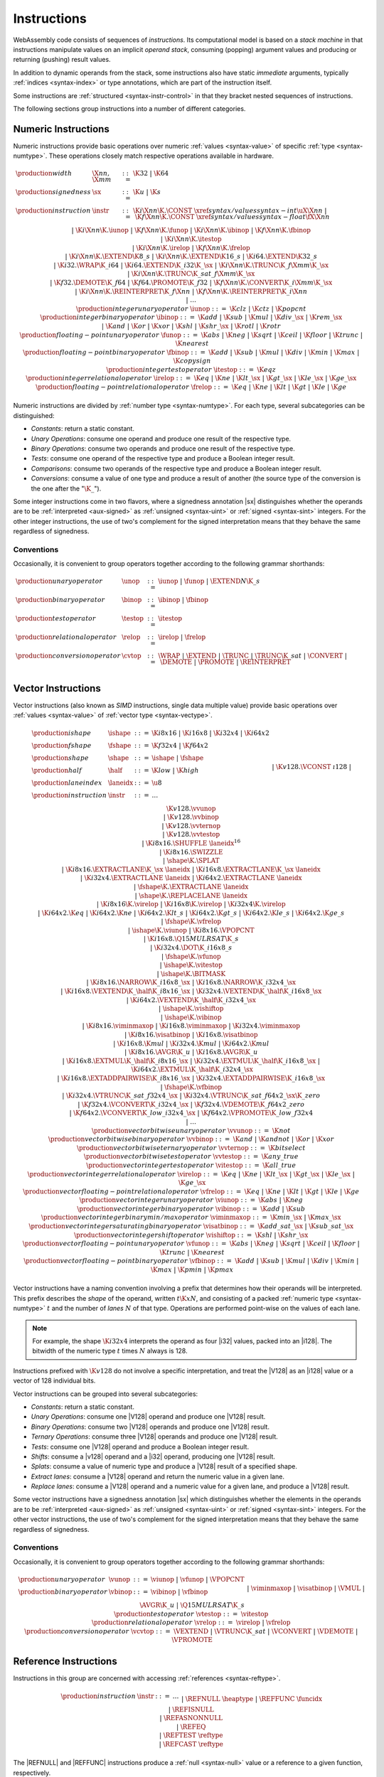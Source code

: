 .. index:: ! instruction, code, stack machine, operand, operand stack
   pair: abstract syntax; instruction
.. _syntax-instr:

Instructions
------------

WebAssembly code consists of sequences of *instructions*.
Its computational model is based on a *stack machine* in that instructions manipulate values on an implicit *operand stack*,
consuming (popping) argument values and producing or returning (pushing) result values.

In addition to dynamic operands from the stack, some instructions also have static *immediate* arguments,
typically :ref:`indices <syntax-index>` or type annotations,
which are part of the instruction itself.

Some instructions are :ref:`structured <syntax-instr-control>` in that they bracket nested sequences of instructions.

The following sections group instructions into a number of different categories.


.. index:: ! numeric instruction, value, value type, integer, floating-point, two's complement
   pair: abstract syntax; instruction
.. _syntax-sx:
.. _syntax-const:
.. _syntax-iunop:
.. _syntax-ibinop:
.. _syntax-itestop:
.. _syntax-irelop:
.. _syntax-funop:
.. _syntax-fbinop:
.. _syntax-ftestop:
.. _syntax-frelop:
.. _syntax-instr-numeric:

Numeric Instructions
~~~~~~~~~~~~~~~~~~~~

Numeric instructions provide basic operations over numeric :ref:`values <syntax-value>` of specific :ref:`type <syntax-numtype>`.
These operations closely match respective operations available in hardware.

.. math::
   \begin{array}{llrl}
   \production{width} & \X{nn}, \X{mm} &::=&
     \K{32} ~|~ \K{64} \\
   \production{signedness} & \sx &::=&
     \K{u} ~|~ \K{s} \\
   \production{instruction} & \instr &::=&
     \K{i}\X{nn}\K{.}\CONST~\xref{syntax/values}{syntax-int}{\uX{\X{nn}}} ~|~
     \K{f}\X{nn}\K{.}\CONST~\xref{syntax/values}{syntax-float}{\fX{\X{nn}}} \\&&|&
     \K{i}\X{nn}\K{.}\iunop ~|~
     \K{f}\X{nn}\K{.}\funop \\&&|&
     \K{i}\X{nn}\K{.}\ibinop ~|~
     \K{f}\X{nn}\K{.}\fbinop \\&&|&
     \K{i}\X{nn}\K{.}\itestop \\&&|&
     \K{i}\X{nn}\K{.}\irelop ~|~
     \K{f}\X{nn}\K{.}\frelop \\&&|&
     \K{i}\X{nn}\K{.}\EXTEND\K{8\_s} ~|~
     \K{i}\X{nn}\K{.}\EXTEND\K{16\_s} ~|~
     \K{i64.}\EXTEND\K{32\_s} \\&&|&
     \K{i32.}\WRAP\K{\_i64} ~|~
     \K{i64.}\EXTEND\K{\_i32}\K{\_}\sx ~|~
     \K{i}\X{nn}\K{.}\TRUNC\K{\_f}\X{mm}\K{\_}\sx \\&&|&
     \K{i}\X{nn}\K{.}\TRUNC\K{\_sat\_f}\X{mm}\K{\_}\sx \\&&|&
     \K{f32.}\DEMOTE\K{\_f64} ~|~
     \K{f64.}\PROMOTE\K{\_f32} ~|~
     \K{f}\X{nn}\K{.}\CONVERT\K{\_i}\X{mm}\K{\_}\sx \\&&|&
     \K{i}\X{nn}\K{.}\REINTERPRET\K{\_f}\X{nn} ~|~
     \K{f}\X{nn}\K{.}\REINTERPRET\K{\_i}\X{nn} \\&&|&
     \dots \\
   \production{integer unary operator} & \iunop &::=&
     \K{clz} ~|~
     \K{ctz} ~|~
     \K{popcnt} \\
   \production{integer binary operator} & \ibinop &::=&
     \K{add} ~|~
     \K{sub} ~|~
     \K{mul} ~|~
     \K{div\_}\sx ~|~
     \K{rem\_}\sx \\&&|&
     \K{and} ~|~
     \K{or} ~|~
     \K{xor} ~|~
     \K{shl} ~|~
     \K{shr\_}\sx ~|~
     \K{rotl} ~|~
     \K{rotr} \\
   \production{floating-point unary operator} & \funop &::=&
     \K{abs} ~|~
     \K{neg} ~|~
     \K{sqrt} ~|~
     \K{ceil} ~|~ 
     \K{floor} ~|~ 
     \K{trunc} ~|~ 
     \K{nearest} \\
   \production{floating-point binary operator} & \fbinop &::=&
     \K{add} ~|~
     \K{sub} ~|~
     \K{mul} ~|~
     \K{div} ~|~
     \K{min} ~|~
     \K{max} ~|~
     \K{copysign} \\
   \production{integer test operator} & \itestop &::=&
     \K{eqz} \\
   \production{integer relational operator} & \irelop &::=&
     \K{eq} ~|~
     \K{ne} ~|~
     \K{lt\_}\sx ~|~
     \K{gt\_}\sx ~|~
     \K{le\_}\sx ~|~
     \K{ge\_}\sx \\
   \production{floating-point relational operator} & \frelop &::=&
     \K{eq} ~|~
     \K{ne} ~|~
     \K{lt} ~|~
     \K{gt} ~|~
     \K{le} ~|~
     \K{ge} \\
   \end{array}

Numeric instructions are divided by :ref:`number type <syntax-numtype>`.
For each type, several subcategories can be distinguished:

* *Constants*: return a static constant.

* *Unary Operations*: consume one operand and produce one result of the respective type.

* *Binary Operations*: consume two operands and produce one result of the respective type.

* *Tests*: consume one operand of the respective type and produce a Boolean integer result.

* *Comparisons*: consume two operands of the respective type and produce a Boolean integer result.

* *Conversions*: consume a value of one type and produce a result of another
  (the source type of the conversion is the one after the ":math:`\K{\_}`").

Some integer instructions come in two flavors,
where a signedness annotation |sx| distinguishes whether the operands are to be :ref:`interpreted <aux-signed>` as :ref:`unsigned <syntax-uint>` or :ref:`signed <syntax-sint>` integers.
For the other integer instructions, the use of two's complement for the signed interpretation means that they behave the same regardless of signedness.


.. _syntax-unop:
.. _syntax-binop:
.. _syntax-testop:
.. _syntax-relop:
.. _syntax-cvtop:

Conventions
...........

Occasionally, it is convenient to group operators together according to the following grammar shorthands:

.. math::
   \begin{array}{llrl}
   \production{unary operator} & \unop &::=&
     \iunop ~|~
     \funop ~|~
     \EXTEND{N}\K{\_s} \\
   \production{binary operator} & \binop &::=& \ibinop ~|~ \fbinop \\
   \production{test operator} & \testop &::=& \itestop \\
   \production{relational operator} & \relop &::=& \irelop ~|~ \frelop \\
   \production{conversion operator} & \cvtop &::=&
     \WRAP ~|~
     \EXTEND ~|~
     \TRUNC ~|~
     \TRUNC\K{\_sat} ~|~
     \CONVERT ~|~
     \DEMOTE ~|~
     \PROMOTE ~|~
     \REINTERPRET \\
   \end{array}


.. index:: ! vector instruction, numeric vectors, number, value, value type, SIMD
   pair: abstract syntax; instruction
.. _syntax-laneidx:
.. _syntax-shape:
.. _syntax-half:
.. _syntax-vvunop:
.. _syntax-vvbinop:
.. _syntax-vvternop:
.. _syntax-vvtestop:
.. _syntax-vitestop:
.. _syntax-virelop:
.. _syntax-vfrelop:
.. _syntax-vishiftop:
.. _syntax-viunop:
.. _syntax-vibinop:
.. _syntax-viminmaxop:
.. _syntax-visatbinop:
.. _syntax-vfunop:
.. _syntax-vfbinop:
.. _syntax-instr-vec:

Vector Instructions
~~~~~~~~~~~~~~~~~~~

Vector instructions (also known as *SIMD* instructions, single data multiple value) provide basic operations over :ref:`values <syntax-value>` of :ref:`vector type <syntax-vectype>`.

.. math::
   \begin{array}{llcl}
   \production{ishape} & \ishape &::=&
     \K{i8x16} ~|~ \K{i16x8} ~|~ \K{i32x4} ~|~ \K{i64x2} \\
   \production{fshape} & \fshape &::=&
     \K{f32x4} ~|~ \K{f64x2} \\
   \production{shape} & \shape &::=&
     \ishape ~|~ \fshape \\
   \production{half} & \half &::=&
     \K{low} ~|~ \K{high} \\
   \production{lane index} & \laneidx &::=& \u8 \\
   \production{instruction} & \instr &::=&
     \dots \\&&|&
     \K{v128.}\VCONST~\i128 \\&&|&
     \K{v128.}\vvunop \\&&|&
     \K{v128.}\vvbinop \\&&|&
     \K{v128.}\vvternop \\&&|&
     \K{v128.}\vvtestop \\&&|&
     \K{i8x16.}\SHUFFLE~\laneidx^{16} \\&&|&
     \K{i8x16.}\SWIZZLE \\&&|&
     \shape\K{.}\SPLAT \\&&|&
     \K{i8x16.}\EXTRACTLANE\K{\_}\sx~\laneidx ~|~
     \K{i16x8.}\EXTRACTLANE\K{\_}\sx~\laneidx \\&&|&
     \K{i32x4.}\EXTRACTLANE~\laneidx ~|~
     \K{i64x2.}\EXTRACTLANE~\laneidx \\&&|&
     \fshape\K{.}\EXTRACTLANE~\laneidx \\&&|&
     \shape\K{.}\REPLACELANE~\laneidx \\&&|&
     \K{i8x16}\K{.}\virelop ~|~
     \K{i16x8}\K{.}\virelop ~|~
     \K{i32x4}\K{.}\virelop \\&&|&
     \K{i64x2.}\K{eq} ~|~
     \K{i64x2.}\K{ne} ~|~
     \K{i64x2.}\K{lt\_s} ~|~
     \K{i64x2.}\K{gt\_s} ~|~
     \K{i64x2.}\K{le\_s} ~|~
     \K{i64x2.}\K{ge\_s} \\&&|&
     \fshape\K{.}\vfrelop \\&&|&
     \ishape\K{.}\viunop ~|~
     \K{i8x16.}\VPOPCNT \\&&|&
     \K{i16x8.}\Q15MULRSAT\K{\_s} \\ &&|&
     \K{i32x4.}\DOT\K{\_i16x8\_s} \\ &&|&
     \fshape\K{.}\vfunop \\&&|&
     \ishape\K{.}\vitestop \\ &&|&
     \ishape\K{.}\BITMASK \\ &&|&
     \K{i8x16.}\NARROW\K{\_i16x8\_}\sx ~|~
     \K{i16x8.}\NARROW\K{\_i32x4\_}\sx \\&&|&
     \K{i16x8.}\VEXTEND\K{\_}\half\K{\_i8x16\_}\sx ~|~
     \K{i32x4.}\VEXTEND\K{\_}\half\K{\_i16x8\_}\sx \\&&|&
     \K{i64x2.}\VEXTEND\K{\_}\half\K{\_i32x4\_}\sx \\&&|&
     \ishape\K{.}\vishiftop \\&&|&
     \ishape\K{.}\vibinop \\&&|&
     \K{i8x16.}\viminmaxop ~|~
     \K{i16x8.}\viminmaxop ~|~
     \K{i32x4.}\viminmaxop \\&&|&
     \K{i8x16.}\visatbinop ~|~
     \K{i16x8.}\visatbinop \\&&|&
     \K{i16x8.}\K{mul} ~|~
     \K{i32x4.}\K{mul} ~|~
     \K{i64x2.}\K{mul} \\&&|&
     \K{i8x16.}\AVGR\K{\_u} ~|~
     \K{i16x8.}\AVGR\K{\_u} \\&&|&
     \K{i16x8.}\EXTMUL\K{\_}\half\K{\_i8x16\_}\sx ~|~
     \K{i32x4.}\EXTMUL\K{\_}\half\K{\_i16x8\_}\sx ~|~
     \K{i64x2.}\EXTMUL\K{\_}\half\K{\_i32x4\_}\sx \\ &&|&
     \K{i16x8.}\EXTADDPAIRWISE\K{\_i8x16\_}\sx ~|~
     \K{i32x4.}\EXTADDPAIRWISE\K{\_i16x8\_}\sx \\ &&|&
     \fshape\K{.}\vfbinop \\&&|&
     \K{i32x4.}\VTRUNC\K{\_sat\_f32x4\_}\sx ~|~
     \K{i32x4.}\VTRUNC\K{\_sat\_f64x2\_}\sx\K{\_zero} \\&&|&
     \K{f32x4.}\VCONVERT\K{\_i32x4\_}\sx ~|~
     \K{f32x4.}\VDEMOTE\K{\_f64x2\_zero} \\&&|&
     \K{f64x2.}\VCONVERT\K{\_low\_i32x4\_}\sx ~|~
     \K{f64x2.}\VPROMOTE\K{\_low\_f32x4} \\&&|&
     \dots \\
   \production{vector bitwise unary operator} & \vvunop &::=&
     \K{not} \\
   \production{vector bitwise binary operator} & \vvbinop &::=&
     \K{and} ~|~
     \K{andnot} ~|~
     \K{or} ~|~
     \K{xor} \\
   \production{vector bitwise ternary operator} & \vvternop &::=&
     \K{bitselect} \\
   \production{vector bitwise test operator} & \vvtestop &::=&
     \K{any\_true} \\
   \production{vector integer test operator} & \vitestop &::=&
     \K{all\_true} \\
   \production{vector integer relational operator} & \virelop &::=&
     \K{eq} ~|~
     \K{ne} ~|~
     \K{lt\_}\sx ~|~
     \K{gt\_}\sx ~|~
     \K{le\_}\sx ~|~
     \K{ge\_}\sx \\
   \production{vector floating-point relational operator} & \vfrelop &::=&
     \K{eq} ~|~
     \K{ne} ~|~
     \K{lt} ~|~
     \K{gt} ~|~
     \K{le} ~|~
     \K{ge} \\
   \production{vector integer unary operator} & \viunop &::=&
     \K{abs} ~|~
     \K{neg} \\
   \production{vector integer binary operator} & \vibinop &::=&
     \K{add} ~|~
     \K{sub} \\
   \production{vector integer binary min/max operator} & \viminmaxop &::=&
     \K{min\_}\sx ~|~
     \K{max\_}\sx \\
   \production{vector integer saturating binary operator} & \visatbinop &::=&
     \K{add\_sat\_}\sx ~|~
     \K{sub\_sat\_}\sx \\
   \production{vector integer shift operator} & \vishiftop &::=&
     \K{shl} ~|~
     \K{shr\_}\sx \\
   \production{vector floating-point unary operator} & \vfunop &::=&
     \K{abs} ~|~
     \K{neg} ~|~
     \K{sqrt} ~|~
     \K{ceil} ~|~
     \K{floor} ~|~
     \K{trunc} ~|~
     \K{nearest} \\
   \production{vector floating-point binary operator} & \vfbinop &::=&
     \K{add} ~|~
     \K{sub} ~|~
     \K{mul} ~|~
     \K{div} ~|~
     \K{min} ~|~
     \K{max} ~|~
     \K{pmin} ~|~
     \K{pmax} \\
   \end{array}

.. _syntax-vec-shape:

Vector instructions have a naming convention involving a prefix that
determines how their operands will be interpreted.
This prefix describes the *shape* of the operand,
written :math:`t\K{x}N`, and consisting of a packed :ref:`numeric type <syntax-numtype>` :math:`t` and the number of *lanes* :math:`N` of that type.
Operations are performed point-wise on the values of each lane.

.. note::
   For example, the shape :math:`\K{i32x4}` interprets the operand
   as four |i32| values, packed into an |i128|.
   The bitwidth of the numeric type :math:`t` times :math:`N` always is 128.

Instructions prefixed with :math:`\K{v128}` do not involve a specific interpretation, and treat the |V128| as an |i128| value or a vector of 128 individual bits.

Vector instructions can be grouped into several subcategories:

* *Constants*: return a static constant.

* *Unary Operations*: consume one |V128| operand and produce one |V128| result.

* *Binary Operations*: consume two |V128| operands and produce one |V128| result.

* *Ternary Operations*: consume three |V128| operands and produce one |V128| result.

* *Tests*: consume one |V128| operand and produce a Boolean integer result.

* *Shifts*: consume a |v128| operand and a |i32| operand, producing one |V128| result.

* *Splats*: consume a value of numeric type and produce a |V128| result of a specified shape.

* *Extract lanes*: consume a |V128| operand and return the numeric value in a given lane.

* *Replace lanes*: consume a |V128| operand and a numeric value for a given lane, and produce a |V128| result.

Some vector instructions have a signedness annotation |sx| which distinguishes whether the elements in the operands are to be :ref:`interpreted <aux-signed>` as :ref:`unsigned <syntax-uint>` or :ref:`signed <syntax-sint>` integers.
For the other vector instructions, the use of two's complement for the signed interpretation means that they behave the same regardless of signedness.


.. _syntax-vunop:
.. _syntax-vbinop:
.. _syntax-vrelop:
.. _syntax-vtestop:
.. _syntax-vcvtop:

Conventions
...........

Occasionally, it is convenient to group operators together according to the following grammar shorthands:

.. math::
   \begin{array}{llll}
   \production{unary operator} & \vunop &::=&
     \viunop ~|~
     \vfunop ~|~
     \VPOPCNT \\
   \production{binary operator} & \vbinop &::=&
     \vibinop ~|~ \vfbinop \\&&|&
     \viminmaxop ~|~ \visatbinop \\&&|&
     \VMUL ~|~
     \AVGR\K{\_u} ~|~
     \Q15MULRSAT\K{\_s} \\
   \production{test operator} & \vtestop &::=&
     \vitestop \\
   \production{relational operator} & \vrelop &::=&
     \virelop ~|~ \vfrelop \\
   \production{conversion operator} & \vcvtop &::=&
     \VEXTEND ~|~
     \VTRUNC\K{\_sat} ~|~
     \VCONVERT ~|~
     \VDEMOTE ~|~
     \VPROMOTE \\
   \end{array}


.. index:: ! reference instruction, reference, null
   pair: abstract syntax; instruction
.. _syntax-ref.null:
.. _syntax-ref.func:
.. _syntax-ref.is_null:
.. _syntax-ref.as_non_null:
.. _syntax-ref.eq:
.. _syntax-ref.test:
.. _syntax-ref.cast:
.. _syntax-instr-ref:

Reference Instructions
~~~~~~~~~~~~~~~~~~~~~~

Instructions in this group are concerned with accessing :ref:`references <syntax-reftype>`.

.. math::
   \begin{array}{llrl}
   \production{instruction} & \instr &::=&
     \dots \\&&|&
     \REFNULL~\heaptype \\&&|&
     \REFFUNC~\funcidx \\&&|&
     \REFISNULL \\&&|&
     \REFASNONNULL \\&&|&
     \REFEQ \\&&|&
     \REFTEST~\reftype \\&&|&
     \REFCAST~\reftype \\
   \end{array}

The |REFNULL| and |REFFUNC| instructions produce a :ref:`null <syntax-null>` value or a reference to a given function, respectively.

The instruction |REFISNULL| checks for null,
while |REFASNONNULL| converts a :ref:`nullable <syntax-reftype>` to a non-null one, and :ref:`traps <trap>` if it encounters null.

The |REFEQ| compares two references.

The instructions |REFTEST| and |REFCAST| test the :ref:`dynamic type <type-inst>` of a reference operand.
The former merely returns the result of the test,
while the latter performs a downcast and :ref:`traps <trap>` if the operand's type does not match.

.. note::
   The |BRONCAST| and |BRONCASTFAIL| instructions provides versions of the latter that branch depending on the success of the downcast instead of trapping.


.. index:: reference instruction, reference, null, heap type, reference type
   pair: abstract syntax; instruction

.. _syntax-struct.new:
.. _syntax-struct.new_default:
.. _syntax-struct.get:
.. _syntax-struct.get_s:
.. _syntax-struct.get_u:
.. _syntax-struct.set:
.. _syntax-array.new:
.. _syntax-array.new_default:
.. _syntax-array.new_fixed:
.. _syntax-array.new_data:
.. _syntax-array.new_elem:
.. _syntax-array.get:
.. _syntax-array.get_s:
.. _syntax-array.get_u:
.. _syntax-array.set:
.. _syntax-array.len:
.. _syntax-array.fill:
.. _syntax-array.copy:
.. _syntax-array.init_data:
.. _syntax-array.init_elem:
.. _syntax-ref.i31:
.. _syntax-i31.get_s:
.. _syntax-i31.get_u:
.. _syntax-any.convert_extern:
.. _syntax-extern.convert_any:
.. _syntax-instr-struct:
.. _syntax-instr-array:
.. _syntax-instr-i31:
.. _syntax-instr-extern:

Aggregate Instructions
~~~~~~~~~~~~~~~~~~~~~~

Instructions in this group are concerned with creating and accessing :ref:`references <syntax-reftype>` to :ref:`aggregate <syntax-aggrtype>` types.

.. math::
   \begin{array}{llrl}
   \production{instruction} & \instr &::=&
     \dots \\&&|&
     \STRUCTNEW~\typeidx \\&&|&
     \STRUCTNEWDEFAULT~\typeidx \\&&|&
     \STRUCTGET~\typeidx~\fieldidx \\&&|&
     \STRUCTGET\K{\_}\sx~\typeidx~\fieldidx \\&&|&
     \STRUCTSET~\typeidx~\fieldidx \\&&|&
     \ARRAYNEW~\typeidx \\&&|&
     \ARRAYNEWFIXED~\typeidx~\u32 \\&&|&
     \ARRAYNEWDEFAULT~\typeidx \\&&|&
     \ARRAYNEWDATA~\typeidx~\dataidx \\&&|&
     \ARRAYNEWELEM~\typeidx~\elemidx \\&&|&
     \ARRAYGET~\typeidx \\&&|&
     \ARRAYGET\K{\_}\sx~\typeidx \\&&|&
     \ARRAYSET~\typeidx \\&&|&
     \ARRAYLEN \\&&|&
     \ARRAYFILL~\typeidx \\&&|&
     \ARRAYCOPY~\typeidx~\typeidx \\&&|&
     \ARRAYINITDATA~\typeidx~\dataidx \\&&|&
     \ARRAYINITELEM~\typeidx~\elemidx \\&&|&
     \REFI31 \\&&|&
     \I31GET\K{\_}\sx \\&&|&
     \ANYCONVERTEXTERN \\&&|&
     \EXTERNCONVERTANY \\
   \end{array}

The instructions |STRUCTNEW| and |STRUCTNEWDEFAULT| allocate a new :ref:`structure <syntax-structtype>`, initializing them either with operands or with default values.
The remaining instructions on structs access individual fields,
allowing for different sign extension modes in the case of :ref:`packed <syntax-packedtype>` storage types.

Similarly, :ref:`arrays <syntax-arraytype>` can be allocated either with an explicit initialization operand or a default value.
Furthermore, |ARRAYNEWFIXED| allocates an array with statically fixed size,
and |ARRAYNEWDATA| and |ARRAYNEWELEM| allocate an array and initialize it from a :ref:`data <syntax-data>` or :ref:`element <syntax-elem>` segment, respectively.
|ARRAYGET|, |ARRAYGETS|, |ARRAYGETU|, and |ARRAYSET| access individual slots,
again allowing for different sign extension modes in the case of a :ref:`packed <syntax-packedtype>` storage type.
|ARRAYLEN| produces the length of an array.
|ARRAYFILL| fills a specified slice of an array with a given value and |ARRAYCOPY|, |ARRAYINITDATA|, and |ARRAYINITELEM| copy elements to a specified slice of an array from a given array, data segment, or element segment, respectively.

The instructions |REFI31| and :math:`\I31GET\K{\_}\sx` convert between type |I31| and an unboxed :ref:`scalar <syntax-i31>`.

The instructions |ANYCONVERTEXTERN| and |EXTERNCONVERTANY| allow lossless conversion between references represented as type :math:`(\REF~\NULL~\EXTERN)`| and as :math:`(\REF~\NULL~\ANY)`.

.. index:: ! parametric instruction, value type
   pair: abstract syntax; instruction
.. _syntax-instr-parametric:

Parametric Instructions
~~~~~~~~~~~~~~~~~~~~~~~

Instructions in this group can operate on operands of any :ref:`value type <syntax-valtype>`.

.. math::
   \begin{array}{llrl}
   \production{instruction} & \instr &::=&
     \dots \\&&|&
     \DROP \\&&|&
     \SELECT~(\valtype^\ast)^? \\
   \end{array}

The |DROP| instruction simply throws away a single operand.

The |SELECT| instruction selects one of its first two operands based on whether its third operand is zero or not.
It may include a :ref:`value type <syntax-valtype>` determining the type of these operands. If missing, the operands must be of :ref:`numeric type <syntax-numtype>`.

.. note::
   In future versions of WebAssembly, the type annotation on |SELECT| may allow for more than a single value being selected at the same time.


.. index:: ! variable instruction, local, global, local index, global index
   pair: abstract syntax; instruction
.. _syntax-instr-variable:

Variable Instructions
~~~~~~~~~~~~~~~~~~~~~

Variable instructions are concerned with access to :ref:`local <syntax-local>` or :ref:`global <syntax-global>` variables.

.. math::
   \begin{array}{llrl}
   \production{instruction} & \instr &::=&
     \dots \\&&|&
     \LOCALGET~\localidx \\&&|&
     \LOCALSET~\localidx \\&&|&
     \LOCALTEE~\localidx \\&&|&
     \GLOBALGET~\globalidx \\&&|&
     \GLOBALSET~\globalidx \\
   \end{array}

These instructions get or set the values of variables, respectively.
The |LOCALTEE| instruction is like |LOCALSET| but also returns its argument.


.. index:: ! table instruction, table, table index, trap
   pair: abstract syntax; instruction
.. _syntax-instr-table:
.. _syntax-table.get:
.. _syntax-table.set:
.. _syntax-table.size:
.. _syntax-table.grow:
.. _syntax-table.fill:

Table Instructions
~~~~~~~~~~~~~~~~~~

Instructions in this group are concerned with tables :ref:`table <syntax-table>`.

.. math::
   \begin{array}{llrl}
   \production{instruction} & \instr &::=&
     \dots \\&&|&
     \TABLEGET~\tableidx \\&&|&
     \TABLESET~\tableidx \\&&|&
     \TABLESIZE~\tableidx \\&&|&
     \TABLEGROW~\tableidx \\&&|&
     \TABLEFILL~\tableidx \\&&|&
     \TABLECOPY~\tableidx~\tableidx \\&&|&
     \TABLEINIT~\tableidx~\elemidx \\&&|&
     \ELEMDROP~\elemidx \\
   \end{array}

The |TABLEGET| and |TABLESET| instructions load or store an element in a table, respectively.

The |TABLESIZE| instruction returns the current size of a table.
The |TABLEGROW| instruction grows table by a given delta and returns the previous size, or :math:`-1` if enough space cannot be allocated.
It also takes an initialization value for the newly allocated entries.

The |TABLEFILL| instruction sets all entries in a range to a given value.

The |TABLECOPY| instruction copies elements from a source table region to a possibly overlapping destination region; the first index denotes the destination.
The |TABLEINIT| instruction copies elements from a :ref:`passive element segment <syntax-elem>` into a table.
The |ELEMDROP| instruction prevents further use of a passive element segment. This instruction is intended to be used as an optimization hint. After an element segment is dropped its elements can no longer be retrieved, so the memory used by this segment may be freed.

An additional instruction that accesses a table is the :ref:`control instruction <syntax-instr-control>` |CALLINDIRECT|.


.. index:: ! memory instruction, memory, memory index, page size, little endian, trap
   pair: abstract syntax; instruction
.. _syntax-loadn:
.. _syntax-storen:
.. _syntax-memarg:
.. _syntax-lanewidth:
.. _syntax-instr-memory:

Memory Instructions
~~~~~~~~~~~~~~~~~~~

Instructions in this group are concerned with linear :ref:`memory <syntax-mem>`.

.. math::
   \begin{array}{llrl}
   \production{memory immediate} & \memarg &::=&
     \{ \OFFSET~\u32, \ALIGN~\u32 \} \\
   \production{lane width} & \X{ww} &::=&
     8 ~|~ 16 ~|~ 32 ~|~ 64 \\
   \production{instruction} & \instr &::=&
     \dots \\&&|&
     \K{i}\X{nn}\K{.}\LOAD~\memarg ~|~
     \K{f}\X{nn}\K{.}\LOAD~\memarg ~|~
     \K{v128.}\LOAD~\memarg \\&&|&
     \K{i}\X{nn}\K{.}\STORE~\memarg ~|~
     \K{f}\X{nn}\K{.}\STORE~\memarg ~|~
     \K{v128.}\STORE~\memarg \\&&|&
     \K{i}\X{nn}\K{.}\LOAD\K{8\_}\sx~\memarg ~|~
     \K{i}\X{nn}\K{.}\LOAD\K{16\_}\sx~\memarg ~|~
     \K{i64.}\LOAD\K{32\_}\sx~\memarg \\&&|&
     \K{i}\X{nn}\K{.}\STORE\K{8}~\memarg ~|~
     \K{i}\X{nn}\K{.}\STORE\K{16}~\memarg ~|~
     \K{i64.}\STORE\K{32}~\memarg \\&&|&
     \K{v128.}\LOAD\K{8x8\_}\sx~\memarg ~|~
     \K{v128.}\LOAD\K{16x4\_}\sx~\memarg ~|~
     \K{v128.}\LOAD\K{32x2\_}\sx~\memarg \\&&|&
     \K{v128.}\LOAD\K{32\_zero}~\memarg ~|~
     \K{v128.}\LOAD\K{64\_zero}~\memarg \\&&|&
     \K{v128.}\LOAD\X{ww}\K{\_splat}~\memarg \\&&|&
     \K{v128.}\LOAD\X{ww}\K{\_lane}~\memarg~\laneidx ~|~
     \K{v128.}\STORE\X{ww}\K{\_lane}~\memarg~\laneidx \\&&|&
     \MEMORYSIZE \\&&|&
     \MEMORYGROW \\&&|&
     \MEMORYFILL \\&&|&
     \MEMORYCOPY \\&&|&
     \MEMORYINIT~\dataidx \\&&|&
     \DATADROP~\dataidx \\
   \end{array}

Memory is accessed with |LOAD| and |STORE| instructions for the different :ref:`number types <syntax-numtype>`.
They all take a *memory immediate* |memarg| that contains an address *offset* and the expected *alignment* (expressed as the exponent of a power of 2).
Integer loads and stores can optionally specify a *storage size* that is smaller than the :ref:`bit width <syntax-numtype>` of the respective value type.
In the case of loads, a sign extension mode |sx| is then required to select appropriate behavior.

Vector loads can specify a shape that is half the :ref:`bit width <syntax-valtype>` of |V128|. Each lane is half its usual size, and the sign extension mode |sx| then specifies how the smaller lane is extended to the larger lane.
Alternatively, vector loads can perform a *splat*, such that only a single lane of the specified storage size is loaded, and the result is duplicated to all lanes.

The static address offset is added to the dynamic address operand, yielding a 33 bit *effective address* that is the zero-based index at which the memory is accessed.
All values are read and written in |LittleEndian|_ byte order.
A :ref:`trap <trap>` results if any of the accessed memory bytes lies outside the address range implied by the memory's current size.

.. note::
   Future versions of WebAssembly might provide memory instructions with 64 bit address ranges.

The |MEMORYSIZE| instruction returns the current size of a memory.
The |MEMORYGROW| instruction grows a memory by a given delta and returns the previous size, or :math:`-1` if enough memory cannot be allocated.
Both instructions operate in units of :ref:`page size <page-size>`.
The |MEMORYFILL| instruction sets all values in a region of a memory to a given byte.
The |MEMORYCOPY| instruction copies data from a source memory region to a possibly overlapping destination region in another or the same memory; the first index denotes the destination.
The |MEMORYINIT| instruction copies data from a :ref:`passive data segment <syntax-data>` into a memory.
The |DATADROP| instruction prevents further use of a passive data segment. This instruction is intended to be used as an optimization hint. After a data segment is dropped its data can no longer be retrieved, so the memory used by this segment may be freed.

.. note::
   In the current version of WebAssembly,
   all memory instructions implicitly operate on :ref:`memory <syntax-mem>` :ref:`index <syntax-memidx>` :math:`0`.
   This restriction may be lifted in future versions.


.. index:: ! control instruction, ! structured control, ! label, ! block, ! block type, ! branch, ! unwinding, stack type, label index, function index, type index, vector, trap, function, table, function type, value type, type index
   pair: abstract syntax; instruction
   pair: abstract syntax; block type
   pair: block; type
.. _syntax-blocktype:
.. _syntax-nop:
.. _syntax-unreachable:
.. _syntax-block:
.. _syntax-loop:
.. _syntax-if:
.. _syntax-br:
.. _syntax-br_if:
.. _syntax-br_table:
.. _syntax-br_on_null:
.. _syntax-br_on_non_null:
.. _syntax-br_on_cast:
.. _syntax-br_on_cast_fail:
.. _syntax-return:
.. _syntax-call:
.. _syntax-call_indirect:
.. _syntax-instr-seq:
.. _syntax-instr-control:
.. _syntax-throw:
.. _syntax-throw_ref:
.. _syntax-try_table:
.. _syntax-catch:
.. _exception:

Control Instructions
~~~~~~~~~~~~~~~~~~~~

Instructions in this group affect the flow of control.

.. math::
   \begin{array}{llrl}
   \production{block type} & \blocktype &::=&
     \typeidx ~|~ \valtype^? \\
   \production{instruction} & \instr &::=&
     \dots \\&&|&
     \NOP \\&&|&
     \UNREACHABLE \\&&|&
     \BLOCK~\blocktype~\instr^\ast~\END \\&&|&
     \LOOP~\blocktype~\instr^\ast~\END \\&&|&
     \IF~\blocktype~\instr^\ast~\ELSE~\instr^\ast~\END \\&&|&
     \BR~\labelidx \\&&|&
     \BRIF~\labelidx \\&&|&
     \BRTABLE~\vec(\labelidx)~\labelidx \\&&|&
     \BRONNULL~\labelidx \\&&|&
     \BRONNONNULL~\labelidx \\&&|&
     \BRONCAST~\labelidx~\reftype~\reftype \\&&|&
     \BRONCASTFAIL~\labelidx~\reftype~\reftype \\&&|&
     \RETURN \\&&|&
     \CALL~\funcidx \\&&|&
     \CALLREF~\typeidx \\&&|&
     \CALLINDIRECT~\tableidx~\typeidx \\&&|&
     \RETURNCALL~\funcidx \\&&|&
     \RETURNCALLREF~\typeidx \\&&|&
     \RETURNCALLINDIRECT~\tableidx~\typeidx \\&&|&
     \THROW~\tagidx \\&&|&
     \THROWREF \\ &&|&
     \TRYTABLE~\blocktype~\catch^\ast~\instr^\ast~\END \\
   \production{catch clause} & \catch &::=&
     \CATCH~\tagidx~\labelidx \\ &&|&
     \CATCHREF~\tagidx~\labelidx \\ &&|&
     \CATCHALL~\labelidx \\ &&|&
     \CATCHALLREF~\labelidx \\
   \end{array}

The |NOP| instruction does nothing.

The |UNREACHABLE| instruction causes an unconditional :ref:`trap <trap>`.

The |BLOCK|, |LOOP|, |IF|, and |TRYTABLE| instructions are *structured* instructions.
They bracket nested sequences of instructions, called *blocks*,
separated by the |ELSE| pseudo-instruction,
and terminated with an |END| pseudo-instruction.
As the grammar prescribes, they must be well-nested.

The instructions |THROW|, |THROWREF|, and |TRYTABLE| are concerned with *exceptions*.
The |TRYTABLE| instruction installs an exception *handler* that handles exceptions as specified by its catch clauses..
The |THROW| and |THROWREF| instructions raise and reraise an exception, respectively, and transfers control to the innermost enclosing exception handler that has a matching catch clause.

A structured instruction can consume *input* and produce *output* on the operand stack according to its annotated *block type*.
It is given either as a :ref:`type index <syntax-funcidx>` that refers to a suitable :ref:`function type <syntax-functype>` reinterpreted as an :ref:`instruction type <syntax-instrtype>`, or as an optional :ref:`value type <syntax-valtype>` inline, which is a shorthand for the instruction type :math:`[] \to [\valtype^?]`.

Each structured control instruction introduces an implicit *label*.
Labels are targets for branch instructions that reference them with :ref:`label indices <syntax-labelidx>`.
Unlike with other :ref:`index spaces <syntax-index>`, indexing of labels is relative by nesting depth,
that is, label :math:`0` refers to the innermost structured control instruction enclosing the referring branch instruction,
while increasing indices refer to those farther out.
Consequently, labels can only be referenced from *within* the associated structured control instruction.
This also implies that branches can only be directed outwards,
"breaking" from the block of the control construct they target.
The exact effect depends on that control construct.
In case of |BLOCK| or |IF| it is a *forward jump*,
resuming execution after the matching |END|.
In case of |LOOP| it is a *backward jump* to the beginning of the loop.

.. note::
   This enforces *structured control flow*.
   Intuitively, a branch targeting a |BLOCK| or |IF| behaves like a :math:`\K{break}` statement in most C-like languages,
   while a branch targeting a |LOOP| behaves like a :math:`\K{continue}` statement.

Branch instructions come in several flavors:
|BR| performs an unconditional branch,
|BRIF| performs a conditional branch,
and |BRTABLE| performs an indirect branch through an operand indexing into the label vector that is an immediate to the instruction, or to a default target if the operand is out of bounds.
The |BRONNULL| and |BRONNONNULL| instructions check whether a reference operand is :ref:`null <syntax-null>` and branch if that is the case or not the case, respectively.
Similarly, |BRONCAST| and |BRONCASTFAIL| attempt a downcast on a reference operand and branch if that succeeds, or fails, respectively.

The |RETURN| instruction is a shortcut for an unconditional branch to the outermost block, which implicitly is the body of the current function.
Taking a branch *unwinds* the operand stack up to the height where the targeted structured control instruction was entered.
However, branches may additionally consume operands themselves, which they push back on the operand stack after unwinding.
Forward branches require operands according to the output of the targeted block's type, i.e., represent the values produced by the terminated block.
Backward branches require operands according to the input of the targeted block's type, i.e., represent the values consumed by the restarted block.

The |CALL| instruction invokes another :ref:`function <syntax-func>`, consuming the necessary arguments from the stack and returning the result values of the call.
The |CALLREF| instruction invokes a function indirectly through a :ref:`function reference <syntax-reftype>` operand.
The |CALLINDIRECT| instruction calls a function indirectly through an operand indexing into a :ref:`table <syntax-table>` that is denoted by a :ref:`table index <syntax-tableidx>` and must contain :ref:`function references <syntax-reftype>`.
Since it may contain functions of heterogeneous type,
the callee is dynamically checked against the :ref:`function type <syntax-functype>` indexed by the instruction's second immediate, and the call is aborted with a :ref:`trap <trap>` if it does not match.

The |RETURNCALL|, |RETURNCALLREF|, and |RETURNCALLINDIRECT| instructions are *tail-call* variants of the previous ones.
That is, they first return from the current function before actually performing the respective call.
It is guaranteed that no sequence of nested calls using only these instructions can cause resource exhaustion due to hitting an :ref:`implementation's limit <impl-exec>` on the number of active calls.


.. index:: ! expression, constant, global, offset, element, data, instruction
   pair: abstract syntax; expression
   single: expression; constant
.. _syntax-expr:

Expressions
~~~~~~~~~~~

:ref:`Function <syntax-func>` bodies, initialization values for :ref:`globals <syntax-global>`, elements and offsets of :ref:`element <syntax-elem>` segments, and offsets of :ref:`data <syntax-data>` segments are given as expressions, which are sequences of :ref:`instructions <syntax-instr>` terminated by an |END| marker.

.. math::
   \begin{array}{llrl}
   \production{expression} & \expr &::=&
     \instr^\ast~\END \\
   \end{array}

In some places, validation :ref:`restricts <valid-constant>` expressions to be *constant*, which limits the set of allowable instructions.
